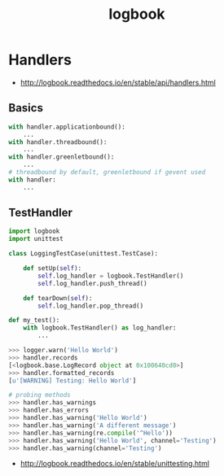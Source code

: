 #+TITLE: logbook

* Handlers
:REFERENCES:
- http://logbook.readthedocs.io/en/stable/api/handlers.html
:END:

** Basics
#+BEGIN_SRC python
  with handler.applicationbound():
      ...
  with handler.threadbound():
      ...
  with handler.greenletbound():
      ...
  # threadbound by default, greenletbound if gevent used
  with handler:
      ...
#+END_SRC

** TestHandler
#+BEGIN_SRC python
  import logbook
  import unittest

  class LoggingTestCase(unittest.TestCase):

      def setUp(self):
          self.log_handler = logbook.TestHandler()
          self.log_handler.push_thread()

      def tearDown(self):
          self.log_handler.pop_thread()
#+END_SRC

#+BEGIN_SRC python
  def my_test():
      with logbook.TestHandler() as log_handler:
          ...
#+END_SRC

#+BEGIN_SRC python
  >>> logger.warn('Hello World')
  >>> handler.records
  [<logbook.base.LogRecord object at 0x100640cd0>]
  >>> handler.formatted_records
  [u'[WARNING] Testing: Hello World']

  # probing methods
  >>> handler.has_warnings
  >>> handler.has_errors
  >>> handler.has_warning('Hello World')
  >>> handler.has_warning('A different message')
  >>> handler.has_warning(re.compile('^Hello'))
  >>> handler.has_warning('Hello World', channel='Testing')
  >>> handler.has_warning(channel='Testing')
#+END_SRC

:REFERENCES:
- http://logbook.readthedocs.io/en/stable/unittesting.html
:END:
